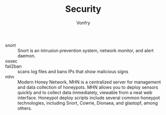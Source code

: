 #+TITLE: Security
#+AUTHOR: Vonfry

- snort :: Snort is an intrusion prevention system, network monitor, and alert
  daemon.
- ossec ::
- fail2ban :: scans log files and bans IPs that show malicious signs
- mhn :: Modern Honey Network, MHN is a centralized server for management and
  data collection of honeypots. MHN allows you to deploy sensors quickly and
  to collect data immediately, viewable from a neat web interface. Honeypot
  deploy scripts include several common honeypot technologies, including
  Snort, Cowrie, Dionaea, and glastopf, among others.
